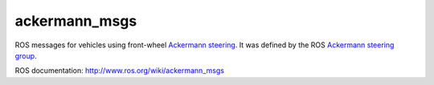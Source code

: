 ackermann_msgs
==============

ROS messages for vehicles using front-wheel `Ackermann steering`_. It
was defined by the ROS `Ackermann steering group`_.

ROS documentation: http://www.ros.org/wiki/ackermann_msgs

.. _Ackermann steering: http://en.wikipedia.org/wiki/Ackermann_steering_geometry
.. _Ackermann steering group: http://www.ros.org/wiki/Ackermann%20Group
